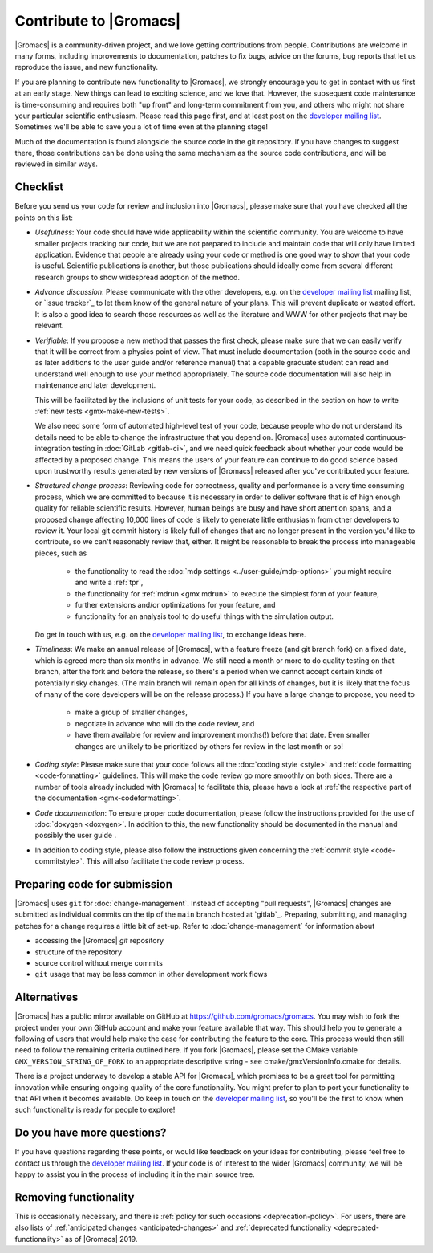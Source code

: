 .. _gmx-contribute:

Contribute to |Gromacs|
=======================

|Gromacs| is a community-driven project, and we love getting
contributions from people. Contributions are welcome in many forms,
including improvements to documentation, patches to fix bugs, advice
on the forums, bug reports that let us reproduce the issue, and new
functionality.

If you are planning to contribute new functionality to |Gromacs|, we
strongly encourage you to get in contact with us first at an early
stage. New things can lead to exciting science, and we love
that. However, the subsequent code maintenance is time-consuming and
requires both "up front" and long-term commitment from you, and others
who might not share your particular scientific enthusiasm. Please read
this page first, and at least post on the `developer mailing list`_.
Sometimes we'll be able to save you a lot of time even at the
planning stage!

Much of the documentation is found alongside the source code in the
git repository. If you have changes to suggest there, those
contributions can be done using the same mechanism as the source code
contributions, and will be reviewed in similar ways.

Checklist
---------

Before you send us your code for review and inclusion into |Gromacs|,
please make sure that you have checked all the points on this list:

* *Usefulness*: Your code should have wide applicability within the scientific
  community. You are welcome to have smaller projects tracking our code,
  but we are not prepared to include and maintain code that will only have
  limited application. Evidence that people are already using your code or
  method is one good way to show that your code is useful.
  Scientific publications is another, but those publications should
  ideally come from several different research groups to show
  widespread adoption of the method.

* *Advance discussion*: Please communicate with the other developers,
  e.g.  on the `developer mailing list`_ mailing list, or
  `issue tracker`_ to let them know of the general
  nature of your plans. This will prevent duplicate or wasted
  effort. It is also a good idea to search those resources as well as
  the literature and WWW for other projects that may be relevant.

* *Verifiable*: If you propose a new method that passes the first check,
  please make sure that we can easily verify that it will be correct
  from a physics point of view. That must include documentation (both
  in the source code and as later additions to the user guide and/or
  reference manual) that a capable graduate student can read and
  understand well enough to use your method appropriately. The source
  code documentation will also help in maintenance and later
  development.

  This will be facilitated by the inclusions of unit tests for your code,
  as described in the section on how to write
  :ref:`new tests <gmx-make-new-tests>`.

  We also need some form of automated high-level test of your code,
  because people who do not understand its details need to be able to
  change the infrastructure that you depend on. |Gromacs| uses
  automated continuous-integration testing in :doc:`GitLab <gitlab-ci>`,
  and we need quick feedback about whether your
  code would be affected by a proposed change. This means the users of
  your feature can continue to do good science based upon trustworthy
  results generated by new versions of |Gromacs| released after you've
  contributed your feature.

* *Structured change process*: Reviewing code for correctness, quality
  and performance is a very time consuming process, which we are
  committed to because it is necessary in order to deliver software
  that is of high enough quality for reliable scientific
  results. However, human beings are busy and have short attention
  spans, and a proposed change affecting 10,000 lines of code is
  likely to generate little enthusiasm from other developers to review
  it. Your local git commit history is likely full of changes that are
  no longer present in the version you'd like to contribute, so we
  can't reasonably review that, either. It might be reasonable to
  break the process into manageable pieces, such as

    * the functionality to read the :doc:`mdp settings <../user-guide/mdp-options>` you might require and
      write a :ref:`tpr`,
    * the functionality for :ref:`mdrun <gmx mdrun>` to execute the simplest form of your
      feature,
    * further extensions and/or optimizations for your feature, and
    * functionality for an analysis tool to do useful things with the
      simulation output.

  Do get in touch with us, e.g. on the `developer mailing list`_, to
  exchange ideas here.

* *Timeliness*: We make an annual release of |Gromacs|, with a feature
  freeze (and git branch fork) on a fixed date, which is agreed more
  than six months in advance. We still need a month or more to do
  quality testing on that branch, after the fork and before the
  release, so there's a period when we cannot accept certain kinds of
  potentially risky changes. (The main branch will remain open for
  all kinds of changes, but it is likely that the focus of many of the
  core developers will be on the release process.) If you have a large
  change to propose, you need to

    * make a group of smaller changes,
    * negotiate in advance who will do the code review, and
    * have them available for review and improvement months(!) before
      that date. Even smaller changes are unlikely to be prioritized
      by others for review in the last month or so!

* *Coding style*: Please make sure that your code follows all the
  :doc:`coding style <style>` and :ref:`code formatting <code-formatting>`
  guidelines. This will make the code review go more smoothly on both sides. There are a number of
  tools already included with |Gromacs| to facilitate this, please have
  a look at :ref:`the respective part of the documentation <gmx-codeformatting>`.

* *Code documentation*: To ensure proper code documentation, please follow the
  instructions provided for the use of :doc:`doxygen <doxygen>`. In addition to this,
  the new functionality should be documented in the manual and possibly the user guide .

* In addition to coding style, please also follow the instructions given
  concerning the :ref:`commit style <code-commitstyle>`. This will also
  facilitate the code review process.

Preparing code for submission
-----------------------------

|Gromacs| uses ``git`` for :doc:`change-management`.
Instead of accepting "pull requests", |Gromacs| changes are submitted as individual
commits on the tip of the ``main`` branch hosted at `gitlab`_.
Preparing, submitting, and managing patches for a change requires a little bit
of set-up. Refer to :doc:`change-management` for information about

* accessing the |Gromacs| *git* repository
* structure of the repository
* source control without merge commits
* ``git`` usage that may be less common in other development work flows

Alternatives
------------

|Gromacs| has a public mirror available on GitHub at
https://github.com/gromacs/gromacs. You may wish to fork the project
under your own GitHub account and make your feature available that
way. This should help you to generate a following of users that would
help make the case for contributing the feature to the core. This
process would then still need to follow the remaining criteria
outlined here.  If you fork |Gromacs|, please set the CMake variable
``GMX_VERSION_STRING_OF_FORK`` to an appropriate descriptive string
- see cmake/gmxVersionInfo.cmake for details.

There is a project underway to develop a stable API for |Gromacs|,
which promises to be a great tool for permitting innovation while
ensuring ongoing quality of the core functionality. You might prefer
to plan to port your functionality to that API when it becomes
available. Do keep in touch on the `developer mailing list`_, so
you'll be the first to know when such functionality is ready for people to
explore!

Do you have more questions?
---------------------------

If you have questions regarding these points, or would like feedback on your ideas for contributing,
please feel free to contact us through the `developer mailing list`_.
If your code is of interest to the wider |Gromacs| community, we will be happy to assist you
in the process of including it in the main source tree.

.. _developer mailing list: https://maillist.sys.kth.se/mailman/listinfo/gromacs.org_gmx-developers

Removing functionality
----------------------

This is occasionally necessary, and there is :ref:`policy for such
occasions <deprecation-policy>`. For users, there are also lists of
:ref:`anticipated changes <anticipated-changes>` and :ref:`deprecated
functionality <deprecated-functionality>` as of |Gromacs| 2019.
